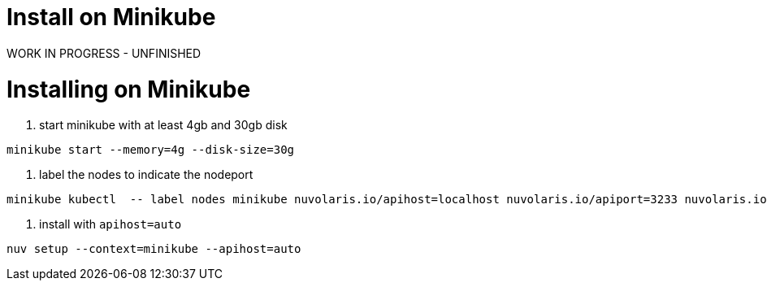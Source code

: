 = Install on Minikube

WORK IN PROGRESS - UNFINISHED

= Installing on Minikube

. start minikube with at least 4gb and 30gb disk

----
minikube start --memory=4g --disk-size=30g
----

. label the nodes to indicate the nodeport

----
minikube kubectl  -- label nodes minikube nuvolaris.io/apihost=localhost nuvolaris.io/apiport=3233 nuvolaris.io/protocol=http
----

. install with `apihost=auto`

----
nuv setup --context=minikube --apihost=auto
----

